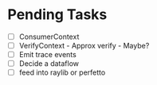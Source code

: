 * Pending Tasks
- [ ] ConsumerContext
- [ ] VerifyContext - Approx verify - Maybe?
- [ ] Emit trace events
- [ ] Decide a dataflow
- [ ] feed into raylib or perfetto
